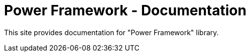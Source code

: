 = Power Framework - Documentation

////
+++
title = "About"
date = "2023-11-12"
menu = "main"
+++
////

This site provides documentation for "Power Framework" library.
